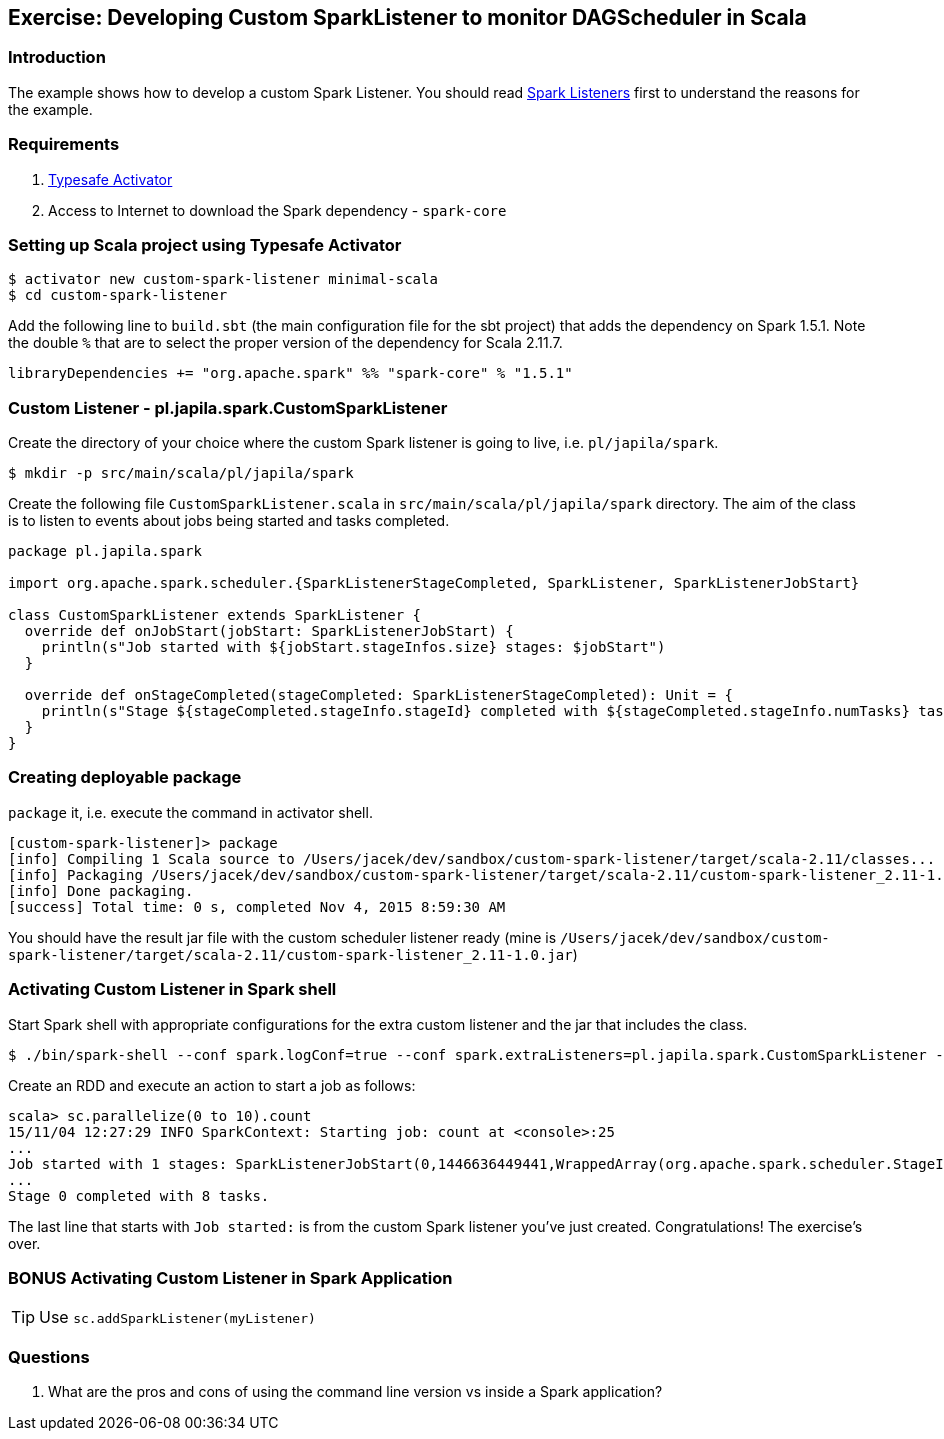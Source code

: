 == Exercise: Developing Custom SparkListener to monitor DAGScheduler in Scala

=== Introduction

The example shows how to develop a custom Spark Listener. You should read link:../spark-SparkListener.adoc[Spark Listeners] first to understand the reasons for the example.

=== Requirements

1. https://www.typesafe.com/community/core-tools/activator-and-sbt[Typesafe Activator]
2. Access to Internet to download the Spark dependency - `spark-core`

=== Setting up Scala project using Typesafe Activator

```
$ activator new custom-spark-listener minimal-scala
$ cd custom-spark-listener
```

Add the following line to `build.sbt` (the main configuration file for the sbt project) that adds the dependency on Spark 1.5.1. Note the double `%` that are to select the proper version of the dependency for Scala 2.11.7.

```
libraryDependencies += "org.apache.spark" %% "spark-core" % "1.5.1"
```

=== Custom Listener - pl.japila.spark.CustomSparkListener

Create the directory of your choice where the custom Spark listener is going to live, i.e. `pl/japila/spark`.

```
$ mkdir -p src/main/scala/pl/japila/spark
```

Create the following file `CustomSparkListener.scala` in `src/main/scala/pl/japila/spark` directory. The aim of the class is to listen to events about jobs being started and tasks completed.

[source,scala]
----
package pl.japila.spark

import org.apache.spark.scheduler.{SparkListenerStageCompleted, SparkListener, SparkListenerJobStart}

class CustomSparkListener extends SparkListener {
  override def onJobStart(jobStart: SparkListenerJobStart) {
    println(s"Job started with ${jobStart.stageInfos.size} stages: $jobStart")
  }

  override def onStageCompleted(stageCompleted: SparkListenerStageCompleted): Unit = {
    println(s"Stage ${stageCompleted.stageInfo.stageId} completed with ${stageCompleted.stageInfo.numTasks} tasks.")
  }
}
----

=== Creating deployable package

`package` it, i.e. execute the command in activator shell.

```
[custom-spark-listener]> package
[info] Compiling 1 Scala source to /Users/jacek/dev/sandbox/custom-spark-listener/target/scala-2.11/classes...
[info] Packaging /Users/jacek/dev/sandbox/custom-spark-listener/target/scala-2.11/custom-spark-listener_2.11-1.0.jar ...
[info] Done packaging.
[success] Total time: 0 s, completed Nov 4, 2015 8:59:30 AM
```

You should have the result jar file with the custom scheduler listener ready (mine is `/Users/jacek/dev/sandbox/custom-spark-listener/target/scala-2.11/custom-spark-listener_2.11-1.0.jar`)

=== Activating Custom Listener in Spark shell

Start Spark shell with appropriate configurations for the extra custom listener and the jar that includes the class.

```
$ ./bin/spark-shell --conf spark.logConf=true --conf spark.extraListeners=pl.japila.spark.CustomSparkListener --driver-class-path /Users/jacek/dev/sandbox/custom-spark-listener/target/scala-2.11/custom-spark-listener_2.11-1.0.jar
```

Create an RDD and execute an action to start a job as follows:

```
scala> sc.parallelize(0 to 10).count
15/11/04 12:27:29 INFO SparkContext: Starting job: count at <console>:25
...
Job started with 1 stages: SparkListenerJobStart(0,1446636449441,WrappedArray(org.apache.spark.scheduler.StageInfo@4b08f37b),{})
...
Stage 0 completed with 8 tasks.
```

The last line that starts with `Job started:` is from the custom Spark listener you've just created. Congratulations! The exercise's over.

=== BONUS Activating Custom Listener in Spark Application

TIP: Use `sc.addSparkListener(myListener)`

=== Questions

1. What are the pros and cons of using the command line version vs inside a Spark application?
